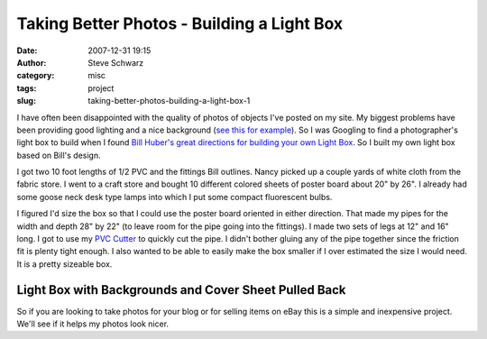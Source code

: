 =============================================
 Taking Better Photos - Building a Light Box
=============================================
:date: 2007-12-31 19:15
:author: Steve Schwarz
:category: misc
:tags: project
:slug: taking-better-photos-building-a-light-box-1

I have often been disappointed with the quality of photos of objects
I've posted on my site. My biggest problems have been providing good
lighting and a nice background (`see this for example`_). So I was
Googling to find a photographer's light box to build when I found `Bill
Huber's great directions for building your own Light Box`_. So I built
my own light box based on Bill's design.

I got two 10 foot lengths of 1/2 PVC and the fittings Bill outlines.
Nancy picked up a couple yards of white cloth from the fabric store. I
went to a craft store and bought 10 different colored sheets of poster
board about 20" by 26". I already had some goose neck desk type lamps
into which I put some compact fluorescent bulbs.

I figured I'd size the box so that I could use the poster board oriented
in either direction. That made my pipes for the width and depth 28" by
22" (to leave room for the pipe going into the fittings). I made two
sets of legs at 12" and 16" long. I got to use my `PVC Cutter`_ to
quickly cut the pipe. I didn't bother gluing any of the pipe together
since the friction fit is plenty tight enough. I also wanted to be able
to easily make the box smaller if I over estimated the size I would
need. It is a pretty sizeable box.

Light Box with Backgrounds and Cover Sheet Pulled Back
======================================================

.. raw:: html

   <div class="thumbnail centered">

|image0|

.. raw:: html

   </div>

So if you are looking to take photos for your blog or for selling items
on eBay this is a simple and inexpensive project. We'll see if it helps
my photos look nicer.

.. _see this for example: http://agilitynerd.com/blog/agility/equipment/PVCCutter.html
.. _Bill Huber's great directions for building your own Light Box: http://www.pbase.com/wlhuber/light_box_light_tent
.. _PVC Cutter: http://agilitynerd.com/blog/agility/equipment/PVCCutter.html

.. |image0| image:: http://data.agilitynerd.com/images/LightBox.jpg
